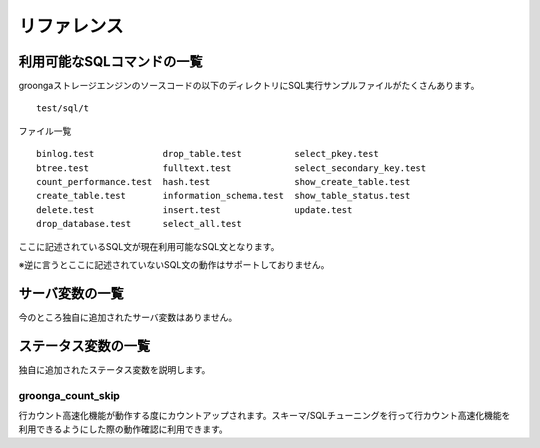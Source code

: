 .. highlightlang:: none

リファレンス
===============================

利用可能なSQLコマンドの一覧
----------------------------

groongaストレージエンジンのソースコードの以下のディレクトリにSQL実行サンプルファイルがたくさんあります。 ::

 test/sql/t

ファイル一覧 ::

 binlog.test             drop_table.test          select_pkey.test
 btree.test              fulltext.test            select_secondary_key.test
 count_performance.test  hash.test                show_create_table.test
 create_table.test       information_schema.test  show_table_status.test
 delete.test             insert.test              update.test
 drop_database.test      select_all.test

ここに記述されているSQL文が現在利用可能なSQL文となります。

※逆に言うとここに記述されていないSQL文の動作はサポートしておりません。

サーバ変数の一覧
----------------------------

今のところ独自に追加されたサーバ変数はありません。

ステータス変数の一覧
----------------------------

独自に追加されたステータス変数を説明します。

groonga_count_skip
++++++++++++++++++++++++++++

行カウント高速化機能が動作する度にカウントアップされます。スキーマ/SQLチューニングを行って行カウント高速化機能を利用できるようにした際の動作確認に利用できます。